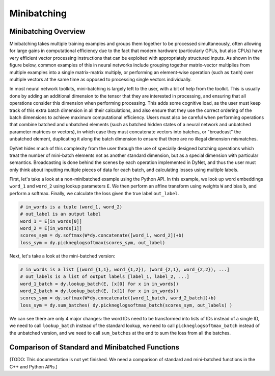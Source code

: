 .. _minibatching:

Minibatching
============

Minibatching Overview
---------------------

Minibatching takes multiple training examples and groups them together to be processed simultaneously, often allowing for large gains in computational efficiency due to the fact that modern hardware (particularly GPUs, but also CPUs) have very efficient vector processing instructions that can be exploited with appropriately structured inputs.
As shown in the figure below, common examples of this in neural networks include grouping together matrix-vector multiplies from multiple examples into a single matrix-matrix multiply, or performing an element-wise operation (such as ``tanh``) over multiple vectors at the same time as opposed to processing single vectors individually.

.. image:: images/minibatch.png
  :align: center

In most neural network toolkits, mini-batching is largely left to the user, with a bit of help from the toolkit.
This is usually done by adding an additional dimension to the tensor that they are interested in processing, and ensuring that all operations consider this dimension when performing processing.
This adds some cognitive load, as the user must keep track of this extra batch dimension in all their calculations, and also ensure that they use the correct ordering of the batch dimensions to achieve maximum computational efficiency.
Users must also be careful when performing operations that combine batched and unbatched elements (such as batched hidden states of a neural network and unbatched parameter matrices or vectors), in which case they must concatenate vectors into batches, or "broadcast" the unbatched element, duplicating it along the batch dimension to ensure that there are no illegal dimension mismatches.

DyNet hides much of this complexity from the user through the use of specially designed batching operations which treat the number of mini-batch elements not as another standard dimension, but as a special dimension with particular semantics.
Broadcasting is done behind the scenes by each operation implemented in DyNet, and thus the user must only think about inputting multiple pieces of data for each batch, and calculating losses using multiple labels.

First, let's take a look at a non-minibatched example using the Python API.
In this example, we look up word embeddings ``word_1`` and ``word_2`` using lookup parameters ``E``.
We then perform an affine transform using weights ``W`` and bias ``b``, and perform a softmax.
Finally, we calculate the loss given the true label ``out_label``.

.. code-block:: python

  # in_words is a tuple (word_1, word_2)
  # out_label is an output label
  word_1 = E[in_words[0]]
  word_2 = E[in_words[1]]
  scores_sym = dy.softmax(W*dy.concatenate([word_1, word_2])+b)
  loss_sym = dy.pickneglogsoftmax(scores_sym, out_label)

Next, let's take a look at the mini-batched version:

.. code-block:: python

  # in_words is a list [(word_{1,1}, word_{1,2}), (word_{2,1}, word_{2,2}), ...]
  # out_labels is a list of output labels [label_1, label_2, ...]
  word_1_batch = dy.lookup_batch(E, [x[0] for x in in_words])
  word_2_batch = dy.lookup_batch(E, [x[1] for x in in_words])
  scores_sym = dy.softmax(W*dy.concatenate([word_1_batch, word_2_batch])+b)
  loss_sym = dy.sum_batches( dy.pickneglogsoftmax_batch(scores_sym, out_labels) )

We can see there are only 4 major changes: the word IDs need to be transformed into lists of IDs instead of a single ID, we need to call ``lookup_batch`` instead of the standard lookup, we need to call ``pickneglogsoftmax_batch`` instead of the unbatched version, and we need to call ``sum_batches`` at the end to sum the loss from all the batches.

Comparison of Standard and Minibatched Functions
------------------------------------------------

(TODO: This documentation is not yet finished. We need a comparison of standard and mini-batched functions in the C++ and Python APIs.)
